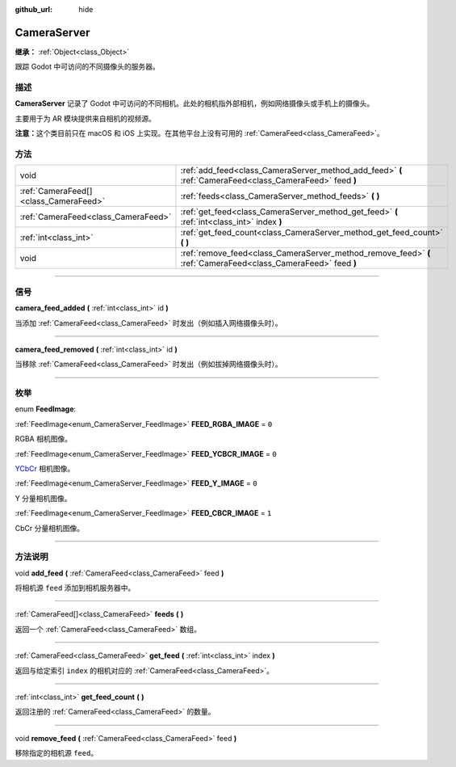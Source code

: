 :github_url: hide

.. DO NOT EDIT THIS FILE!!!
.. Generated automatically from Godot engine sources.
.. Generator: https://github.com/godotengine/godot/tree/master/doc/tools/make_rst.py.
.. XML source: https://github.com/godotengine/godot/tree/master/doc/classes/CameraServer.xml.

.. _class_CameraServer:

CameraServer
============

**继承：** :ref:`Object<class_Object>`

跟踪 Godot 中可访问的不同摄像头的服务器。

.. rst-class:: classref-introduction-group

描述
----

**CameraServer** 记录了 Godot 中可访问的不同相机。此处的相机指外部相机，例如网络摄像头或手机上的摄像头。

主要用于为 AR 模块提供来自相机的视频源。

\ **注意：**\ 这个类目前只在 macOS 和 iOS 上实现。在其他平台上没有可用的 :ref:`CameraFeed<class_CameraFeed>`\ 。

.. rst-class:: classref-reftable-group

方法
----

.. table::
   :widths: auto

   +---------------------------------------+----------------------------------------------------------------------------------------------------------------+
   | void                                  | :ref:`add_feed<class_CameraServer_method_add_feed>` **(** :ref:`CameraFeed<class_CameraFeed>` feed **)**       |
   +---------------------------------------+----------------------------------------------------------------------------------------------------------------+
   | :ref:`CameraFeed[]<class_CameraFeed>` | :ref:`feeds<class_CameraServer_method_feeds>` **(** **)**                                                      |
   +---------------------------------------+----------------------------------------------------------------------------------------------------------------+
   | :ref:`CameraFeed<class_CameraFeed>`   | :ref:`get_feed<class_CameraServer_method_get_feed>` **(** :ref:`int<class_int>` index **)**                    |
   +---------------------------------------+----------------------------------------------------------------------------------------------------------------+
   | :ref:`int<class_int>`                 | :ref:`get_feed_count<class_CameraServer_method_get_feed_count>` **(** **)**                                    |
   +---------------------------------------+----------------------------------------------------------------------------------------------------------------+
   | void                                  | :ref:`remove_feed<class_CameraServer_method_remove_feed>` **(** :ref:`CameraFeed<class_CameraFeed>` feed **)** |
   +---------------------------------------+----------------------------------------------------------------------------------------------------------------+

.. rst-class:: classref-section-separator

----

.. rst-class:: classref-descriptions-group

信号
----

.. _class_CameraServer_signal_camera_feed_added:

.. rst-class:: classref-signal

**camera_feed_added** **(** :ref:`int<class_int>` id **)**

当添加 :ref:`CameraFeed<class_CameraFeed>` 时发出（例如插入网络摄像头时）。

.. rst-class:: classref-item-separator

----

.. _class_CameraServer_signal_camera_feed_removed:

.. rst-class:: classref-signal

**camera_feed_removed** **(** :ref:`int<class_int>` id **)**

当移除 :ref:`CameraFeed<class_CameraFeed>` 时发出（例如拔掉网络摄像头时）。

.. rst-class:: classref-section-separator

----

.. rst-class:: classref-descriptions-group

枚举
----

.. _enum_CameraServer_FeedImage:

.. rst-class:: classref-enumeration

enum **FeedImage**:

.. _class_CameraServer_constant_FEED_RGBA_IMAGE:

.. rst-class:: classref-enumeration-constant

:ref:`FeedImage<enum_CameraServer_FeedImage>` **FEED_RGBA_IMAGE** = ``0``

RGBA 相机图像。

.. _class_CameraServer_constant_FEED_YCBCR_IMAGE:

.. rst-class:: classref-enumeration-constant

:ref:`FeedImage<enum_CameraServer_FeedImage>` **FEED_YCBCR_IMAGE** = ``0``

`YCbCr <https://zh.wikipedia.org/zh-cn/YCbCr>`__ 相机图像。

.. _class_CameraServer_constant_FEED_Y_IMAGE:

.. rst-class:: classref-enumeration-constant

:ref:`FeedImage<enum_CameraServer_FeedImage>` **FEED_Y_IMAGE** = ``0``

Y 分量相机图像。

.. _class_CameraServer_constant_FEED_CBCR_IMAGE:

.. rst-class:: classref-enumeration-constant

:ref:`FeedImage<enum_CameraServer_FeedImage>` **FEED_CBCR_IMAGE** = ``1``

CbCr 分量相机图像。

.. rst-class:: classref-section-separator

----

.. rst-class:: classref-descriptions-group

方法说明
--------

.. _class_CameraServer_method_add_feed:

.. rst-class:: classref-method

void **add_feed** **(** :ref:`CameraFeed<class_CameraFeed>` feed **)**

将相机源 ``feed`` 添加到相机服务器中。

.. rst-class:: classref-item-separator

----

.. _class_CameraServer_method_feeds:

.. rst-class:: classref-method

:ref:`CameraFeed[]<class_CameraFeed>` **feeds** **(** **)**

返回一个 :ref:`CameraFeed<class_CameraFeed>` 数组。

.. rst-class:: classref-item-separator

----

.. _class_CameraServer_method_get_feed:

.. rst-class:: classref-method

:ref:`CameraFeed<class_CameraFeed>` **get_feed** **(** :ref:`int<class_int>` index **)**

返回与给定索引 ``index`` 的相机对应的 :ref:`CameraFeed<class_CameraFeed>`\ 。

.. rst-class:: classref-item-separator

----

.. _class_CameraServer_method_get_feed_count:

.. rst-class:: classref-method

:ref:`int<class_int>` **get_feed_count** **(** **)**

返回注册的 :ref:`CameraFeed<class_CameraFeed>` 的数量。

.. rst-class:: classref-item-separator

----

.. _class_CameraServer_method_remove_feed:

.. rst-class:: classref-method

void **remove_feed** **(** :ref:`CameraFeed<class_CameraFeed>` feed **)**

移除指定的相机源 ``feed``\ 。

.. |virtual| replace:: :abbr:`virtual (本方法通常需要用户覆盖才能生效。)`
.. |const| replace:: :abbr:`const (本方法没有副作用。不会修改该实例的任何成员变量。)`
.. |vararg| replace:: :abbr:`vararg (本方法除了在此处描述的参数外，还能够继续接受任意数量的参数。)`
.. |constructor| replace:: :abbr:`constructor (本方法用于构造某个类型。)`
.. |static| replace:: :abbr:`static (调用本方法无需实例，所以可以直接使用类名调用。)`
.. |operator| replace:: :abbr:`operator (本方法描述的是使用本类型作为左操作数的有效操作符。)`
.. |bitfield| replace:: :abbr:`BitField (这个值是由下列标志构成的位掩码整数。)`
